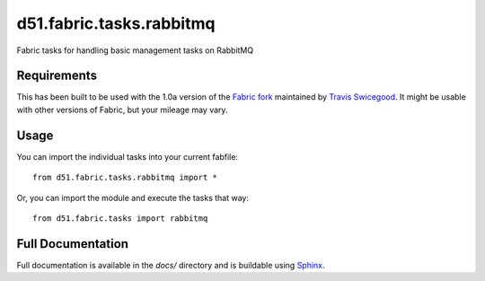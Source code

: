 d51.fabric.tasks.rabbitmq
=========================
Fabric tasks for handling basic management tasks on RabbitMQ


Requirements
------------
This has been built to be used with the 1.0a version of the `Fabric
fork <http://github.com/tswicegood/fabric>`_ maintained by `Travis
Swicegood <http://www.travisswicegood.com>`_.  It might be usable with other
versions of Fabric, but your mileage may vary.


Usage
-----
You can import the individual tasks into your current fabfile:

::

    from d51.fabric.tasks.rabbitmq import *

Or, you can import the module and execute the tasks that way:

::

    from d51.fabric.tasks import rabbitmq


Full Documentation
------------------
Full documentation is available in the `docs/` directory and is buildable
using `Sphinx <http://sphinx.pocoo.org/>`_.


